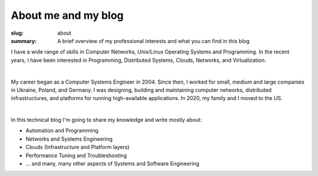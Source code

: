 About me and my blog
####################

:slug: about
:summary: A brief overview of my professional interests and what you can find in this blog

I have a wide range of skills in Computer Networks, Unix/Linux Operating Systems and Programming.
In the recent years, I have been interested in Programming, Distributed Systems, Clouds, Networks, and Virtualization.

|

My career began as a Computer Systems Engineer in 2004.
Since then, I worked for small, medium and large companies in Ukraine, Poland, and Germany.
I was designing, building and maintaining computer networks, distributed infrastructures, and platforms for running high-available applications. In 2020, my family and I moved to the US.

|

In this technical blog I'm going to share my knowledge and write mostly about:

* Automation and Programming
* Networks and Systems Engineering
* Clouds (Infrastructure and Platform layers)
* Performance Tuning and Troubleshooting
* ... and many, many other aspects of Systems and Software Engineering

.. |avatara| image:: {static}/files/ava-2019.jpg
   :width: 16%
   :alt: avatara
   :class: img right
